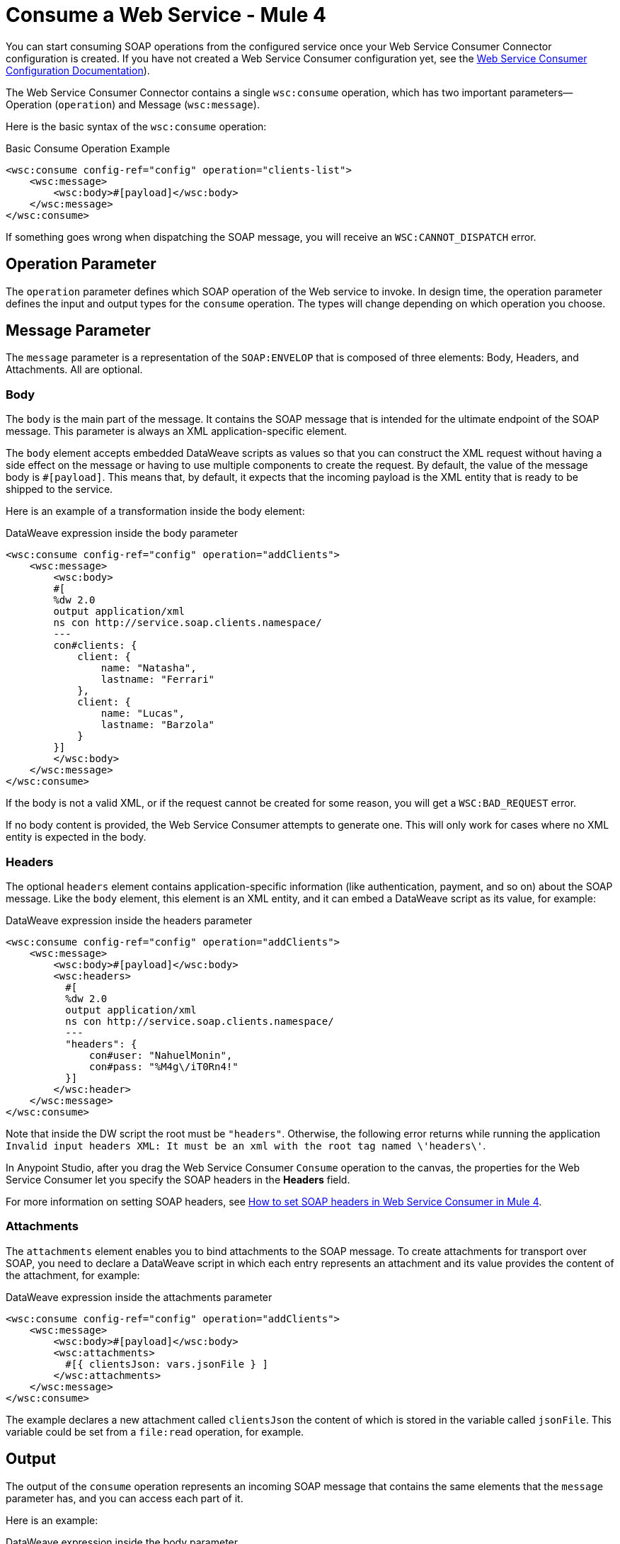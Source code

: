 = Consume a Web Service - Mule 4

You can start consuming SOAP operations from the configured service once your Web Service Consumer Connector configuration is created. If you have not created a Web Service Consumer configuration yet, see the xref:web-service-consumer-configure.adoc[Web Service Consumer Configuration Documentation]).

The Web Service Consumer Connector contains a single `wsc:consume` operation, which has two important parameters&#8212;Operation (`operation`) and Message (`wsc:message`).

Here is the basic syntax of the `wsc:consume` operation:

.Basic Consume Operation Example
[source,xml,linenums]
----
<wsc:consume config-ref="config" operation="clients-list">
    <wsc:message>
        <wsc:body>#[payload]</wsc:body>
    </wsc:message>
</wsc:consume>
----

If something goes wrong when dispatching the SOAP message, you will receive an `WSC:CANNOT_DISPATCH` error.

== Operation Parameter

The `operation` parameter defines which SOAP operation of the Web service to invoke. In design time, the operation parameter defines the input and output types for the `consume` operation. The types will change depending on which operation you choose.

== Message Parameter

The `message` parameter is a representation of the `SOAP:ENVELOP` that
is composed of three elements: Body, Headers, and Attachments. All are optional.

=== Body

The `body` is the main part of the message. It contains the SOAP message that is intended for the ultimate endpoint of the SOAP message. This parameter is always an XML application-specific
element.

The `body` element accepts embedded DataWeave scripts as values so that you can construct the XML request without having a side effect on the message or having to use multiple components to create the request. By default, the value of the message body is `#[payload]`. This means that, by default, it expects that the incoming payload is the XML entity that is ready to be shipped to the service.

Here is an example of a transformation inside the body element:

.DataWeave expression inside the body parameter
[source,xml,linenums]
----
<wsc:consume config-ref="config" operation="addClients">
    <wsc:message>
        <wsc:body>
        #[
        %dw 2.0
        output application/xml
        ns con http://service.soap.clients.namespace/
        ---
        con#clients: {
            client: {
                name: "Natasha",
                lastname: "Ferrari"
            },
            client: {
                name: "Lucas",
                lastname: "Barzola"
            }
        }]
        </wsc:body>
    </wsc:message>
</wsc:consume>
----

If the body is not a valid XML, or if the request cannot be created for some reason, you will get a `WSC:BAD_REQUEST` error.

If no body content is provided, the Web Service Consumer attempts to generate one. This will only work for cases where no XML entity is expected in the body.

=== Headers

The optional `headers` element contains application-specific information (like authentication, payment, and so on) about the SOAP message. Like the `body` element, this element is an XML entity, and it can embed a DataWeave script as its value, for example:

.DataWeave expression inside the headers parameter
[source,xml,linenums]
----
<wsc:consume config-ref="config" operation="addClients">
    <wsc:message>
        <wsc:body>#[payload]</wsc:body>
        <wsc:headers>
          #[
          %dw 2.0
          output application/xml
          ns con http://service.soap.clients.namespace/
          ---
          "headers": {
              con#user: "NahuelMonin",
              con#pass: "%M4g\/iT0Rn4!"
          }]
        </wsc:header>
    </wsc:message>
</wsc:consume>
----

Note that inside the DW script the root must be `"headers"`. Otherwise, the following error returns while running the application `Invalid input headers XML: It must be an xml with the root tag named \'headers\'`.


In Anypoint Studio, after you drag the Web Service Consumer `Consume` operation to the canvas, the properties
for the Web Service Consumer let you specify the SOAP headers in the *Headers* field.

For more information on setting SOAP headers, see https://help.mulesoft.com/s/article/How-to-set-SOAP-header-for-Mule-4-Web-Service-Consumer[How to set SOAP headers in Web Service Consumer in Mule 4].

=== Attachments

The `attachments` element enables you to bind attachments to the SOAP message. To create attachments for transport over SOAP, you need to declare a DataWeave script in which each entry represents an attachment and its value provides the content of the attachment, for example:

.DataWeave expression inside the attachments parameter
[source,xml,linenums]
----
<wsc:consume config-ref="config" operation="addClients">
    <wsc:message>
        <wsc:body>#[payload]</wsc:body>
        <wsc:attachments>
          #[{ clientsJson: vars.jsonFile } ]
        </wsc:attachments>
    </wsc:message>
</wsc:consume>
----

The example declares a new attachment called `clientsJson` the content of which is stored in the variable called `jsonFile`. This variable could be set from a `file:read` operation, for example.

== Output

The output of the `consume` operation represents an incoming SOAP message that contains the same elements that the `message` parameter has, and you can access each part of it.

Here is an example:

.DataWeave expression inside the body parameter
[source,xml,linenums]
----
<flow name="output">
  <wsc:consume config-ref="config" operation="addClients">
      <wsc:message>
          <wsc:body>#[payload]</wsc:body>
      </wsc:message>
  </wsc:consume>
  <set-variable name="soap.body" value="#[payload.body]">
  <set-variable name="soap.auth.header" value="#[payload.headers.auth]">
  <set-variable name="soap.attachment.json" value="#[payload.attachments.json]">
</flow>
----

The example stores the content of the body in a new variable called `soap.body`. It stores a header called `auth` in a `soap.auth.header` variable, and it stores the content of an attachment called `json` in a variable called `soap.attachment.json`.

== Attributes

When consuming a Web service operation, you might be interested not only in response content but also in metadata of the underlying transport used to dispatch the messages. For example, when you use
HTTP, attributes carry HTTP headers that are bound to the HTTP request (`content-length`, `status`, and so on).

The Web Service Consumer Connector uses the Mule Message Attributes to access this information.


== See Also

* xref:web-service-consumer-reference.adoc[Web Service Consumer Connector Reference]
* xref:web-service-consumer-configure.adoc[To Configure the WSC]
